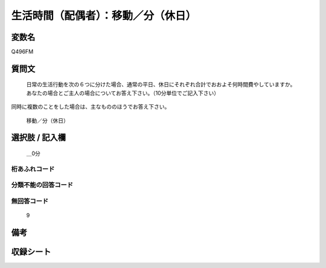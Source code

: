 .. title:: Q496FM
.. rst-class:: item
====================================================================================================
生活時間（配偶者）：移動／分（休日）
====================================================================================================

.. rst-class:: varname
変数名
==================

Q496FM

.. rst-class:: question
質問文
==================


   日常の生活行動を次の６つに分けた場合、通常の平日、休日にそれぞれ合計でおおよそ何時間費やしていますか。 あなたの場合とご主人の場合についてお答え下さい。（10分単位でご記入下さい）
同時に複数のことをした場合は、主なもののほうでお答え下さい。


   移動／分（休日）



.. rst-class:: answer
選択肢 / 記入欄
======================

  ＿0分



.. rst-class:: overflow
桁あふれコード
-------------------------------



.. rst-class:: not_available
分類不能の回答コード
-------------------------------------
  


.. rst-class:: not_available
無回答コード
-------------------------------------
  9


.. rst-class:: bikou
備考
==================



.. rst-class:: include_sheet
収録シート
=======================================
.. hlist::
   :columns: 3
   
   
   * p2_3
   
   


.. index:: Q496FM